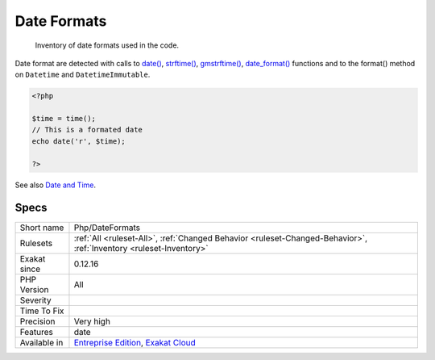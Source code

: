 .. _php-dateformats:

.. _date-formats:

Date Formats
++++++++++++

  Inventory of date formats used in the code. 

Date format are detected with calls to `date() <https://www.php.net/date>`_, `strftime() <https://www.php.net/strftime>`_, `gmstrftime() <https://www.php.net/gmstrftime>`_, `date_format() <https://www.php.net/date_format>`_ functions and to the format() method on ``Datetime`` and ``DatetimeImmutable``.

.. code-block:: php
   
   <?php
   
   $time = time();
   // This is a formated date
   echo date('r', $time);
   
   ?>

See also `Date and Time <https://www.php.net/manual/en/book.datetime.php>`_.


Specs
_____

+--------------+-------------------------------------------------------------------------------------------------------------------------+
| Short name   | Php/DateFormats                                                                                                         |
+--------------+-------------------------------------------------------------------------------------------------------------------------+
| Rulesets     | :ref:`All <ruleset-All>`, :ref:`Changed Behavior <ruleset-Changed-Behavior>`, :ref:`Inventory <ruleset-Inventory>`      |
+--------------+-------------------------------------------------------------------------------------------------------------------------+
| Exakat since | 0.12.16                                                                                                                 |
+--------------+-------------------------------------------------------------------------------------------------------------------------+
| PHP Version  | All                                                                                                                     |
+--------------+-------------------------------------------------------------------------------------------------------------------------+
| Severity     |                                                                                                                         |
+--------------+-------------------------------------------------------------------------------------------------------------------------+
| Time To Fix  |                                                                                                                         |
+--------------+-------------------------------------------------------------------------------------------------------------------------+
| Precision    | Very high                                                                                                               |
+--------------+-------------------------------------------------------------------------------------------------------------------------+
| Features     | date                                                                                                                    |
+--------------+-------------------------------------------------------------------------------------------------------------------------+
| Available in | `Entreprise Edition <https://www.exakat.io/entreprise-edition>`_, `Exakat Cloud <https://www.exakat.io/exakat-cloud/>`_ |
+--------------+-------------------------------------------------------------------------------------------------------------------------+


